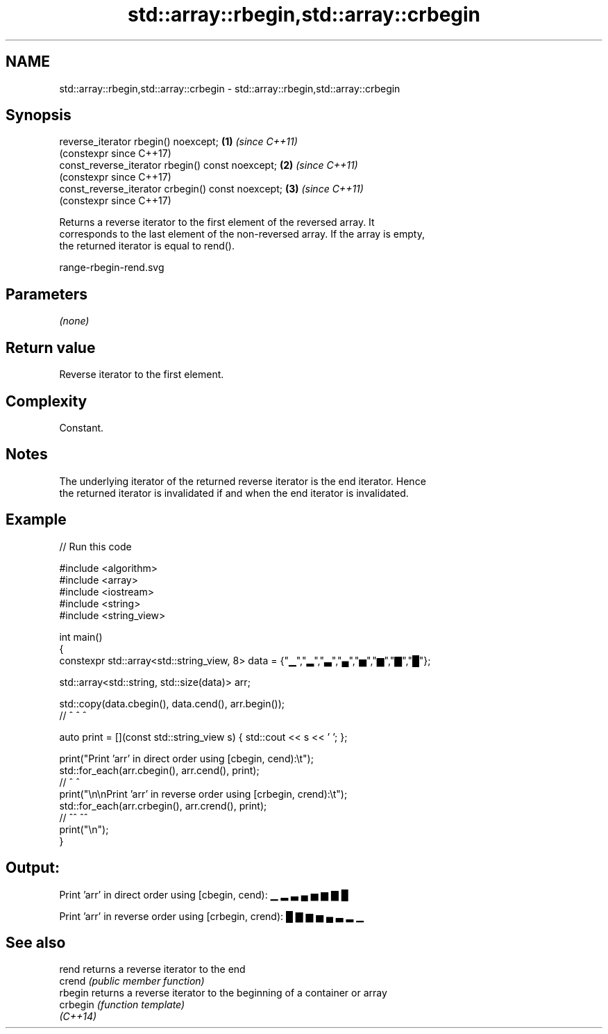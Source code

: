 .TH std::array::rbegin,std::array::crbegin 3 "2024.06.10" "http://cppreference.com" "C++ Standard Libary"
.SH NAME
std::array::rbegin,std::array::crbegin \- std::array::rbegin,std::array::crbegin

.SH Synopsis
   reverse_iterator rbegin() noexcept;              \fB(1)\fP \fI(since C++11)\fP
                                                        (constexpr since C++17)
   const_reverse_iterator rbegin() const noexcept;  \fB(2)\fP \fI(since C++11)\fP
                                                        (constexpr since C++17)
   const_reverse_iterator crbegin() const noexcept; \fB(3)\fP \fI(since C++11)\fP
                                                        (constexpr since C++17)

   Returns a reverse iterator to the first element of the reversed array. It
   corresponds to the last element of the non-reversed array. If the array is empty,
   the returned iterator is equal to rend().

   range-rbegin-rend.svg

.SH Parameters

   \fI(none)\fP

.SH Return value

   Reverse iterator to the first element.

.SH Complexity

   Constant.

.SH Notes

   The underlying iterator of the returned reverse iterator is the end iterator. Hence
   the returned iterator is invalidated if and when the end iterator is invalidated.

.SH Example


// Run this code

 #include <algorithm>
 #include <array>
 #include <iostream>
 #include <string>
 #include <string_view>

 int main()
 {
     constexpr std::array<std::string_view, 8> data = {"▁","▂","▃","▄","▅","▆","▇","█"};

     std::array<std::string, std::size(data)> arr;

     std::copy(data.cbegin(), data.cend(), arr.begin());
     //             ^              ^           ^

     auto print = [](const std::string_view s) { std::cout << s << ' '; };

     print("Print 'arr' in direct order using [cbegin, cend):\\t");
     std::for_each(arr.cbegin(), arr.cend(), print);
     //                ^             ^
     print("\\n\\nPrint 'arr' in reverse order using [crbegin, crend):\\t");
     std::for_each(arr.crbegin(), arr.crend(), print);
     //                ^^             ^^
     print("\\n");
 }

.SH Output:

 Print 'arr' in direct order using [cbegin, cend):        ▁ ▂ ▃ ▄ ▅ ▆ ▇ █

 Print 'arr' in reverse order using [crbegin, crend):     █ ▇ ▆ ▅ ▄ ▃ ▂ ▁

.SH See also

   rend    returns a reverse iterator to the end
   crend   \fI(public member function)\fP
   rbegin  returns a reverse iterator to the beginning of a container or array
   crbegin \fI(function template)\fP
   \fI(C++14)\fP
